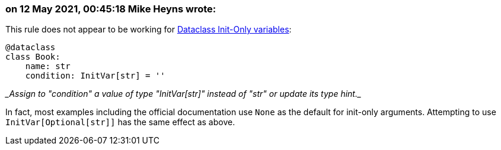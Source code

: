 === on 12 May 2021, 00:45:18 Mike Heyns wrote:
This rule does not appear to be working for https://docs.python.org/3/library/dataclasses.html#init-only-variables[Dataclass Init-Only variables]:


----
@dataclass
class Book:
    name: str     
    condition: InitVar[str] = ''
----

____Assign to "condition" a value of type "InitVar[str]" instead of "str" or update its type hint.____


In fact, most examples including the official documentation use ``++None++`` as the default for init-only arguments. Attempting to use ``++InitVar[Optional[str]]++`` has the same effect as above.

